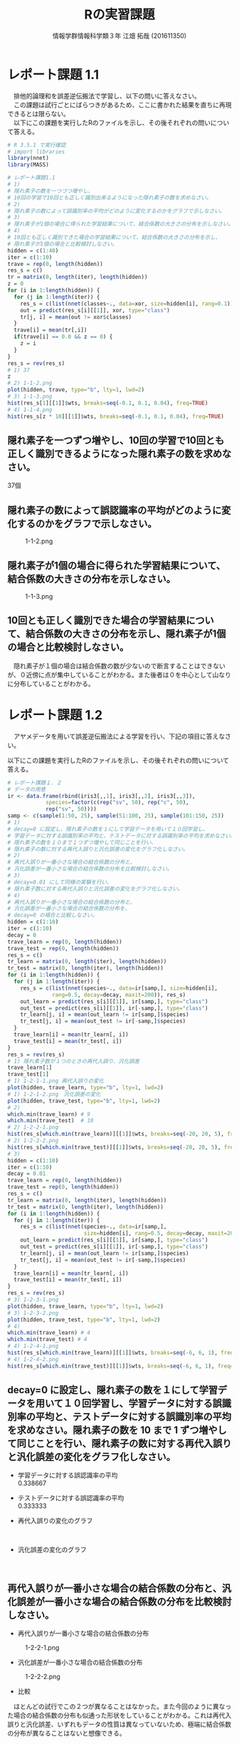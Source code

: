 
#+OPTIONS: ':nil *:t -:t ::t <:t H:3 \n:t arch:headline ^:nil
#+OPTIONS: author:t broken-links:nil c:nil creator:nil
#+OPTIONS: d:(not "LOGBOOK") date:nil e:nil email:t f:t inline:t num:t
#+OPTIONS: p:nil pri:nil prop:nil stat:t tags:t tasks:t tex:t
#+OPTIONS: timestamp:nil title:t toc:nil todo:t |:t
#+TITLE: Rの実習課題
#+SUBTITLE: 
#+DATE: 
#+AUTHOR: 情報学群情報科学類３年 江畑 拓哉 (201611350)
#+EMAIL: 
#+LANGUAGE: ja
#+SELECT_TAGS: export
#+EXCLUDE_TAGS: noexport
#+CREATOR: Emacs 24.5.1 (Org mode 9.0.2)

#+LATEX_CLASS: koma-article
#+LATEX_CLASS_OPTIONS:
#+LATEX_HEADER: 
#+LATEX_HEADER: 
#+LATEX_HEADER_EXTRA:
#+DESCRIPTION:
#+KEYWORDS:
#+SUBTITLE:
#+STARTUP: indent overview inlineimages
* レポート課題 1.1
　排他的論理和を誤差逆伝搬法で学習し、以下の問いに答えなさい。
　この課題は試行ごとにばらつきがあるため、ここに書かれた結果を直ちに再現できるとは限らない。
　以下にこの課題を実行したRのファイルを示し、その後それぞれの問いについて答える。
#+begin_src R
# R 3.5.1 で実行確認
# import libraries
library(nnet)
library(MASS)

# レポート課題1.1
# 1)
# 隠れ素子の数を一つづつ増やし、
# 10回の学習で10回とも正しく識別出来るようになった隠れ素子の数を求めなさい。
# 2)
# 隠れ素子の数によって誤識別率の平均がどのように変化するのかをグラフで示しなさい。
# 3)
# 隠れ素子が1個の場合に得られた学習結果について、結合係数の大きさの分布を示しなさい。
# 4) 
# 10回とも正しく識別できた場合の学習結果について、結合係数の大きさの分布を示し、
# 隠れ素子が1個の場合と比較検討しなさい。
hidden = c(1:40)
iter = c(1:10)
trave = rep(0, length(hidden))
res_s = c()
tr = matrix(0, length(iter), length(hidden))
z = 0
for (i in 1:length(hidden)) {
  for (j in 1:length(iter)) {
	res_s = c(list(nnet(classes~., data=xor, size=hidden[i], rang=0.1)), res_s)
	out = predict(res_s[i][[1]], xor, type="class")
	tr[j, i] = mean(out != xor$classes)
  }
  trave[i] = mean(tr[,i])
  if(trave[i] == 0.0 && z == 0) {
  	z = i
  }
}
res_s = rev(res_s)
# 1) 37
z
# 2) 1-1-2.png
plot(hidden, trave, type="b", lty=1, lwd=2)
# 3) 1-1-3.png
hist(res_s[1][[1]]$wts, breaks=seq(-0.1, 0.1, 0.04), freq=TRUE)
# 4) 1-1-4.png
hist(res_s[z * 10][[1]]$wts, breaks=seq(-0.1, 0.1, 0.04), freq=TRUE)
#+end_src
** 隠れ素子を一つずつ増やし、10回の学習で10回とも正しく識別できるようになった隠れ素子の数を求めなさい。　
37個
** 隠れ素子の数によって誤認識率の平均がどのように変化するのかをグラフで示しなさい。
#+CAPTION: 1-1-2.png
#+ATTR_LATEX: :width 8cm
[[./1-1-2.png]]
** 隠れ素子が1個の場合に得られた学習結果について、結合係数の大きさの分布を示しなさい。
#+CAPTION: 1-1-3.png
#+ATTR_LATEX: :width 8cm
[[./1-1-3.png]]
** 10回とも正しく識別できた場合の学習結果について、結合係数の大きさの分布を示し、隠れ素子が1個の場合と比較検討しなさい。
#+CAPTION: 1-1-4.png
#+ATTR_LATEX: :width 8cm
　隠れ素子が１個の場合は結合係数の数が少ないので断言することはできないが、０近傍に点が集中していることがわかる。また後者は０を中心として山なりに分布していることがわかる。
#+LATEX: \newpage
* レポート課題 1.2
　アヤメデータを用いて誤差逆伝搬法による学習を行い、下記の項目に答えなさい。

  以下にこの課題を実行したRのファイルを示し、その後それぞれの問いについて答える。
#+begin_src R
# レポート課題１．２
# データの用意
ir <- data.frame(rbind(iris3[,,1], iris3[,,2], iris3[,,3]),
			species=factor(c(rep("sv", 50), rep("c", 50),
			rep("sv", 50))))
samp <- c(sample(1:50, 25), sample(51:100, 25), sample(101:150, 25))
# 1)
# decay=0 に設定し、隠れ素子の数を１にして学習データを用いて１０回学習し、
# 学習データに対する誤識別率の平均と、テストデータに対する誤識別率の平均を求めなさい。
# 隠れ素子の数を１０まで１つずつ増やして同じことを行い、
# 隠れ素子の数に対する再代入誤りと汎化誤差の変化をグラフ化しなさい。
# 2)
# 再代入誤りが一番小さな場合の結合係数の分布と、
# 汎化誤差が一番小さな場合の結合係数の分布を比較検討しなさい。
# 3)
# decay=0.01 にして同様の実験を行い、
# 隠れ素子数に対する再代入誤りと汎化誤差の変化をグラフ化しなさい。
# 4)
# 再代入誤りが一番小さな場合の結合係数の分布と、
# 汎化誤差が一番小さな場合の結合係数の分布を、
# decay=0 の場合と比較しなさい。
hidden = c(1:10)
iter = c(1:10)
decay = 0
trave_learn = rep(0, length(hidden))
trave_test = rep(0, length(hidden))
res_s = c()
tr_learn = matrix(0, length(iter), length(hidden))
tr_test = matrix(0, length(iter), length(hidden))
for (i in 1:length(hidden)) {
  for (j in 1:length(iter)) {
  	res_s = c(list(nnet(species~., data=ir[samp,], size=hidden[i], 
              rang=0.5, decay=decay, maxit=200)), res_s)
	out_learn = predict(res_s[i][[1]], ir[samp,], type="class")
	out_test = predict(res_s[i][[1]], ir[-samp,], type="class")
	tr_learn[j, i] = mean(out_learn != ir[samp,]$species)
	tr_test[j, i] = mean(out_test != ir[-samp,]$species)
  }
  trave_learn[i] = mean(tr_learn[, i])
  trave_test[i] = mean(tr_test[, i])
}
res_s = rev(res_s)
# 1) 隠れ素子数が１つのときの再代入誤り、汎化誤差
trave_learn[1]
trave_test[1]
# 1) 1-2-1-1.png 再代入誤りの変化
plot(hidden, trave_learn, type="b", lty=1, lwd=2)
# 1) 1-2-1-2.png　汎化誤差の変化
plot(hidden, trave_test, type="b", lty=1, lwd=2)
# 2) 
which.min(trave_learn) # 9
which.min(trave_test)  # 10
# 2) 1-2-2-1.png
hist(res_s[which.min(trave_learn)][[1]]$wts, breaks=seq(-20, 20, 5), freq=TRUE)
# 2) 1-2-2-2.png
hist(res_s[which.min(trave_test)][[1]]$wts, breaks=seq(-20, 20, 5), freq=TRUE)
# 3)
hidden = c(1:10)
iter = c(1:10)
decay = 0.01
trave_learn = rep(0, length(hidden))
trave_test = rep(0, length(hidden))
res_s = c()
tr_learn = matrix(0, length(iter), length(hidden))
tr_test = matrix(0, length(iter), length(hidden))
for (i in 1:length(hidden)) {
  for (j in 1:length(iter)) {
  	res_s = c(list(nnet(species~., data=ir[samp,], 
                        size=hidden[i], rang=0.5, decay=decay, maxit=200)), res_s)
	out_learn = predict(res_s[i][[1]], ir[samp,], type="class")
	out_test = predict(res_s[i][[1]], ir[-samp,], type="class")
	tr_learn[j, i] = mean(out_learn != ir[samp,]$species)
	tr_test[j, i] = mean(out_test != ir[-samp,]$species)
  }
  trave_learn[i] = mean(tr_learn[, i])
  trave_test[i] = mean(tr_test[, i])
}
res_s = rev(res_s)
# 3) 1-2-3-1.png
plot(hidden, trave_learn, type="b", lty=1, lwd=2)
# 3) 1-2-3-2.png
plot(hidden, trave_test, type="b", lty=1, lwd=2)
# 4)
which.min(trave_learn) # 4
which.min(trave_test) # 4
# 4) 1-2-4-1.png
hist(res_s[which.min(trave_learn)][[1]]$wts, breaks=seq(-6, 6, 1), freq=TRUE)
# 4) 1-2-4-2.png
hist(res_s[which.min(trave_test)][[1]]$wts, breaks=seq(-6, 6, 1), freq=TRUE)
#+end_src
** decay=0 に設定し、隠れ素子の数を１にして学習データを用いて１０回学習し、学習データに対する誤識別率の平均と、テストデータに対する誤識別率の平均を求めなさい。隠れ素子の数を 10 まで 1 ずつ増やして同じことを行い、隠れ素子の数に対する再代入誤りと汎化誤差の変化をグラフ化しなさい。

- 学習データに対する誤認識率の平均
     0.338667
- テストデータに対する誤認識率の平均
     0.333333

- 再代入誤りの変化のグラフ

    #+CAPTION: 1-2-1-1.png
    #+ATTR_LATEX: :width 8cm
    [[./1-2-1-1.png]]
#+LATEX: \newpage
- 汎化誤差の変化のグラフ

    #+CAPTION: 1-2-1-2.png
    #+ATTR_LATEX: :width 8cm
    [[./1-2-1-2.png]]
#+LATEX: \newpage
** 再代入誤りが一番小さな場合の結合係数の分布と、汎化誤差が一番小さな場合の結合係数の分布を比較検討しなさい。
- 再代入誤りが一番小さな場合の結合係数の分布

#+CAPTION: 1-2-2-1.png
#+ATTR_LATEX: :width 8cm
[[./1-2-2-1.png]]
- 汎化誤差が一番小さな場合の結合係数の分布

#+CAPTION: 1-2-2-2.png
#+ATTR_LATEX: :width 8cm
[[./1-2-2-2.png]]

- 比較
　ほとんどの試行でこの２つが異なることはなかった。また今回のように異なった場合の結合係数の分布も似通った形状をしていることがわかる。これは再代入誤りと汎化誤差、いずれもデータの性質は異なっていないため、極端に結合係数の分布が異なることはないと想像できる。
#+LATEX: \newpage
** decay=0.01 にして同様の実験を行い、隠れ素子数に対する再代入誤りと汎化誤差の変化をグラフ化しなさい。

- 再代入誤りの変化のグラフ
#+CAPTION: 1-2-3-1.png
#+ATTR_LATEX: :width 8cm
[[./1-2-3-1.png]]
- 汎化誤差の変化のグラフ
#+CAPTION: 1-2-3-2.png
#+ATTR_LATEX: :width 8cm
[[./1-2-3-2.png]]
#+LATEX: \newpage
** 再代入誤りが一番小さな場合の結合係数の分布と、汎化誤差が一番小さな場合の結合係数の分布を、decay=0 の場合と比較しなさい。
- 再代入誤りが一番小さな場合の結合係数の分布
#+CAPTION: 1-2-4-1.png
#+ATTR_LATEX: :width 8cm
[[./1-2-4-1.png]]
- 汎化誤差が一番小さな場合の結合係数の分布
#+CAPTION: 1-2-4-2.png
#+ATTR_LATEX: :width 8cm
[[./1-2-4-2.png]]
- 比較
どちらも同じ場合の分布なので差は生じない。
#+LATEX: \newpage
* レポート課題 2.1
  　例題に従って全結合型3層パーセプトロンによる手書き数字認識システムを実装し、下記の問いに答えなさい。

  以下にこの課題を実行したRのファイルを示し、その後それぞれの問いについて答える。
#+begin_src R
# R 3.5.1 で実行確認
# import libraries
library(nnet)
library(MASS)
library(mxnet)

# create dataset
train <- read.csv("data/short_prac_train.csv", header = TRUE)
test <- read.csv("data/short_prac_test.csv", header = TRUE)
train <- data.matrix(train) test <- data.matrix(test)
train.x <- train[,-1]
train.y <- train[,1]
test_org <- test
test <- test[,-1]
train.x <- t(train.x/255) # [0, 255] -> [0, 1]
test <- t(test/255)
table(train.y)

# check image
image(x=seq(1:28),y=seq(1:28), matrix(train.x[,4], 28, 28)[, 28:1],
      col = gray(0:255/255))

# sample 
# network settings
data <- mx.symbol.Variable("data")
fc1 <- mx.symbol.FullyConnected(data, name="fc1", num_hidden=128)
act1 <- mx.symbol.Activation(fc1, name="relu1", act_type="relu")
fc2 <- mx.symbol.FullyConnected(act1, name="fc2", num_hidden=64)
act2 <- mx.symbol.Activation(fc2, name="relu2", act_type="relu")
fc3 <- mx.symbol.FullyConnected(act2, name="fc3", num_hidden=10)
softmax <- mx.symbol.SoftmaxOutput(fc3, name="sm")

# network training
devices <- mx.cpu()
mx.set.seed(0)
model <- mx.model.FeedForward.create(softmax, X = train.x, y = train.y, 
                                     initializer = mx.init.uniform(0.07),
                                     ctx = devices,
                                     num.round = 10, array.batch.size = 100,
                                     learning.rate=0.05,
                                     momentum=0.9, wd=0.00001,
                                     eval.metric = mx.metric.accuracy,
                                     epoch.end.callback = 
                                       mx.callback.log.train.metric(100))

preds <- predict(model, test, ctx=devices)
pred.label <- max.col(t(preds)) -1
sum(diag(table(test_org[,1], pred.label))) / 1000
table(test_org[,1], pred.label)

# レポート課題２．１
# 1) 
# ３つの異なった乱数の種を用いて、学習データとテストデータに対する認識率を求めなさい。
# 2)
# 最初の2つの隠れ層の非線形出力関数をシグモイド関数(sigmoid) にした場合、
# 認識率はどのようになるか。
# ReLUの場合と同じ条件で実験し、比較しなさい。

training_mnist <- function(seed, activate_fun) {
  # network settings 
  data <- mx.symbol.Variable("data")
  fc1 <- mx.symbol.FullyConnected(data, name="fc1", num_hidden=128)
  act1 <- mx.symbol.Activation(fc1, name="relu1", act_type=activate_fun)
  fc2 <- mx.symbol.FullyConnected(act1, name="fc2", num_hidden=64)
  act2 <- mx.symbol.Activation(fc2, name="relu2", act_type=activate_fun)
  fc3 <- mx.symbol.FullyConnected(act2, name="fc3", num_hidden=10)
  softmax <- mx.symbol.SoftmaxOutput(fc3, name="sm")
  
  devices <- mx.cpu()
  mx.set.seed(seed)
  
  # training network
  model <- mx.model.FeedForward.create(softmax, X = train.x, y = train.y, 
                                       initializer = mx.init.uniform(0.07),
                                       ctx = devices,
                                       num.round = 10, array.batch.size = 100,
                                       learning.rate=0.05,
                                       momentum=0.9, wd=0.00001,
                                       eval.metric = mx.metric.accuracy,
                                       epoch.end.callback = 
                                         mx.callback.log.train.metric(100))
  preds <- predict(model, test, ctx=devices)
  pred.label <- max.col(t(preds)) -1
  return(mean(test_org[,1] == pred.label))
}

# 1)
seeds = list(11, 25, 2018)

training_mnist(seeds[1][[1]], "relu")

# --------------------------------------------
# [1] Train-accuracy=0.41060000102967
# [2] Train-accuracy=0.813400003910065
# [3] Train-accuracy=0.891999999284744
# [4] Train-accuracy=0.911600003242493
# [5] Train-accuracy=0.937400004863739
# [6] Train-accuracy=0.948400005102158
# [7] Train-accuracy=0.966600004434586
# [8] Train-accuracy=0.974000008106232
# [9] Train-accuracy=0.979200007915497
# [10] Train-accuracy=0.984000010490418
# [1] 0.938
# --------------------------------------------

training_mnist(seeds[2][[1]], "relu")
# --------------------------------------------
# [1] Train-accuracy=0.426600000560284
# [2] Train-accuracy=0.818000000715256
# [3] Train-accuracy=0.873200000524521
# [4] Train-accuracy=0.902800003290176
# [5] Train-accuracy=0.933199996948242
# [6] Train-accuracy=0.950400000810623
# [7] Train-accuracy=0.961600004434586
# [8] Train-accuracy=0.96960000872612
# [9] Train-accuracy=0.979400007724762
# [10] Train-accuracy=0.98080001115799
# [1] 0.941
# --------------------------------------------

training_mnist(seeds[3][[1]], "relu")
# --------------------------------------------
# [1] Train-accuracy=0.44320000231266
# [2] Train-accuracy=0.831800000667572
# [3] Train-accuracy=0.890200002193451
# [4] Train-accuracy=0.921600000858307
# [5] Train-accuracy=0.937600003480911
# [6] Train-accuracy=0.949200004339218
# [7] Train-accuracy=0.960400002002716
# [8] Train-accuracy=0.969600001573563
# [9] Train-accuracy=0.971800007820129
# [10] Train-accuracy=0.967400006055832
# [1] 0.931
# --------------------------------------------

# 2)
training_mnist(seeds[1][[1]], "sigmoid")
# --------------------------------------------
# [1] Train-accuracy=0.0967999996244907
# [2] Train-accuracy=0.117599999085069
# [3] Train-accuracy=0.153000000119209
# [4] Train-accuracy=0.275600000321865
# [5] Train-accuracy=0.43559999704361
# [6] Train-accuracy=0.577199996709824
# [7] Train-accuracy=0.684799997806549
# [8] Train-accuracy=0.750999997854233
# [9] Train-accuracy=0.796199997663498
# [10] Train-accuracy=0.821999995708466
# [1] 0.827
# --------------------------------------------

training_mnist(seeds[2][[1]], "sigmoid")
# --------------------------------------------
# [1] Train-accuracy=0.102400000393391
# [2] Train-accuracy=0.106399999856949
# [3] Train-accuracy=0.132000000178814
# [4] Train-accuracy=0.217799999862909
# [5] Train-accuracy=0.385399999022484
# [6] Train-accuracy=0.526599999666214
# [7] Train-accuracy=0.66940000295639
# [8] Train-accuracy=0.76299999833107
# [9] Train-accuracy=0.807399994134903
# [10] Train-accuracy=0.829199995994568
# [1] 0.84
# --------------------------------------------

training_mnist(seeds[3][[1]], "sigmoid")
# --------------------------------------------
# [1] Train-accuracy=0.0975999997928739
# [2] Train-accuracy=0.106199999824166
# [3] Train-accuracy=0.129200000017881
# [4] Train-accuracy=0.204800001382828
# [5] Train-accuracy=0.416599997282028
# [6] Train-accuracy=0.578999997973442
# [7] Train-accuracy=0.695199999809265
# [8] Train-accuracy=0.759400001764297
# [9] Train-accuracy=0.807399997711182
# [10] Train-accuracy=0.839199997186661
# [1] 0.837
# --------------------------------------------
#+end_src
** 3つの異なった乱数の種を用いて、学習データとテストデータに対する認識率を求めなさい。
　乱数の種として、 11, 25, 2018 を用いた。
　認識率は以下の通りになった。
|--------------+-------------------+------------------+-------------------|
|              |                11 |               25 |              2018 |
|--------------+-------------------+------------------+-------------------|
| 学習データ   | 0.984000010490418 | 0.98080001115799 | 0.967400006055832 |
| テストデータ |             0.938 |            0.941 |             0.931 |
|--------------+-------------------+------------------+-------------------|

** 最初の2つの隠れ層の非線形出力関数をシグモイド関数(sigmoid)にした場合、認識率はどのようになるか。ReLU の場合と同じ条件で実験し、比較しなさい。

　以下の通りになった。
|--------------+-------------------+-------------------+-------------------|
|              |                11 |                25 |              2018 |
|--------------+-------------------+-------------------+-------------------|
| ReLU         |                   |                   |                   |
| 学習データ   | 0.984000010490418 |  0.98080001115799 | 0.967400006055832 |
| テストデータ |             0.938 |             0.941 |             0.931 |
|--------------+-------------------+-------------------+-------------------|
| sigmoid      |                   |                   |                   |
| 学習データ   | 0.821999995708466 | 0.829199995994568 | 0.839199997186661 |
| テストデータ |             0.827 |              0.84 |             0.837 |
|--------------+-------------------+-------------------+-------------------|

　sigmoid 関数を用いると　ReLUよりもやや精度が低くなったように感じる。しかし、学習データとテストデータの認識率の差を見ると、後者の方が小さいため、より適切なネットワーク構成を考えることができれば、ReLU以上の精度を汎化性能を得られる可能性があるのかもしれない。
#+LATEX: \newpage
* レポート課題 3.1
　以下にレポート課題 3.1 から 3.6 までを実行したRのファイルを示し、その後それぞれの問いについて答える。
#+begin_src R
# R 3.5.1 で実行確認
# import libraries
library(nnet)
library(MASS)
library(mxnet)

# create dataset
train <- read.csv("data/short_prac_train.csv", header = TRUE)
test <- read.csv("data/short_prac_test.csv", header = TRUE)
train <- data.matrix(train) 
test <- data.matrix(test)
train.x <- train[,-1]
train.y <- train[,1]
test_org <- test
test <- test[,-1]
train.x <- t(train.x/255) # [0, 255] -> [0, 1]
test <- t(test/255)
table(train.y)

# input layer
data <- mx.symbol.Variable("data")

# hidden layer 1 
conv1 <- mx.symbol.Convolution(data=data, kernel=c(5, 5), num_filter=20)
tanh1 <- mx.symbol.Activation(data=conv1, act_type="tanh")
pool1 <- mx.symbol.Pooling(data=tanh1, pool_type="max", kernel=c(2, 2),
                           stride=c(2, 2))
drop1 <- mx.symbol.Dropout(data=pool1, p=0.5)

# hidden layer 2
conv2 <- mx.symbol.Convolution(data=drop1, kernel=c(5,5), num_filter=50)
tanh2 <- mx.symbol.Activation(data=conv2, act_type="tanh")
pool2 <- mx.symbol.Pooling(data=tanh2, pool_type="max", kernel=c(2, 2),
                           stride=c(2, 2))
drop2 <- mx.symbol.Dropout(data=pool2, p=0.5)

# fully connected layer 1
flatten <- mx.symbol.Flatten(data=drop2)
fc1 <- mx.symbol.FullyConnected(data=flatten, num_hidden=500)
tanh3 <- mx.symbol.Activation(data=fc1, act_type="tanh")
drop3 <- mx.symbol.Dropout(data=tanh3, p=0.5)

# fully connected layer 2
fc2 <- mx.symbol.FullyConnected(data=drop3, num_hidden=10)

# output layer
lenet <- mx.symbol.SoftmaxOutput(data=fc2)

# preparing train/test data
train.array <- train.x
dim(train.array) <- c(28, 28, 1, ncol(train.x))

test.array <- test 
dim(test.array) <- c(28, 28, 1, ncol(test))

# preparing training
mx.set.seed(0)
devices <- mx.cpu()
tic <- proc.time()

# training model
model.CNNtanhDrop <- mx.model.FeedForward.create(lenet, X=train.array,
                                                 y=train.y, ctx=devices, 
                                                 num.round = 30, 
                                                 array.batch.size = 100,
                                                 learning.rate=0.05,
                                                 momentum=0.9, 
                                                 wd=0.000001,
                                                 eval.metric=mx.metric.accuracy,
                                                 batch.end.callback =
                                                   mx.callback.log.train.metric(100))
print(proc.time() - tic)
preds <- predict(model.CNNtanhDrop, test.array, ctx=devices)
pred.label <- max.col(t(preds)) -1
sum(diag(table(test_org[,1], pred.label))) / 1000
# 1)
# 1-1)
# M1 : 24
# N1 : 5000
# M2 : 12
# N2 : 5000
# 1-2)
# M3 : 8
# N3 : 5000
# M4 : 4
# N4 : 5000
# 1-3)
# 3次元配列2次元配列に変換している
# 2)
# ---------------------------------------------
# [1] Train-accuracy=0.0943999997526407
# [2] Train-accuracy=0.089199999794364
# [3] Train-accuracy=0.095800000205636
# [4] Train-accuracy=0.353800000697374
# [5] Train-accuracy=0.815199997425079
# [6] Train-accuracy=0.879399998188019
# [7] Train-accuracy=0.910400002002716
# [8] Train-accuracy=0.919399999380112
# [9] Train-accuracy=0.933800001144409
# [10] Train-accuracy=0.933000004291534
# [11] Train-accuracy=0.939599999189377
# [12] Train-accuracy=0.945799996852875
# [13] Train-accuracy=0.944800004959106
# [14] Train-accuracy=0.945000002384186
# [15] Train-accuracy=0.946200004816055
# [16] Train-accuracy=0.960200003385544
# [17] Train-accuracy=0.956600003242493
# [18] Train-accuracy=0.954999998807907
# [19] Train-accuracy=0.958400005102158
# [20] Train-accuracy=0.961600004434586
# [21] Train-accuracy=0.962000002861023
# [22] Train-accuracy=0.960800007581711
# [23] Train-accuracy=0.964000006914139
# [24] Train-accuracy=0.965400005578995
# [25] Train-accuracy=0.966400007009506
# [26] Train-accuracy=0.968800005912781
# [27] Train-accuracy=0.964800003767014
# [28] Train-accuracy=0.967800005674362
# [29] Train-accuracy=0.965600006580353
# [30] Train-accuracy=0.969400007724762
# [1] 0.986
# ---------------------------------------------

training_mnist_cnn = function(dropout, activate_fn) {
  # input layer
  data <- mx.symbol.Variable("data")
  
  # hidden layer 1 
  conv1 <- mx.symbol.Convolution(data=data, kernel=c(5, 5), num_filter=20)
  tanh1 <- mx.symbol.Activation(data=conv1, act_type=activate_fn)
  pool1 <- mx.symbol.Pooling(data=tanh1, pool_type="max", kernel=c(2, 2),
                             stride=c(2, 2))
  
  if (dropout) {
    drop1 <- mx.symbol.Dropout(data=pool1, p=0.5)
  } else {
    drop1 <- pool1
  }
  
  # hidden layer 2
  conv2 <- mx.symbol.Convolution(data=drop1, kernel=c(5,5), num_filter=50)
  tanh2 <- mx.symbol.Activation(data=conv2, act_type=activate_fn)
  pool2 <- mx.symbol.Pooling(data=tanh2, pool_type="max", kernel=c(2, 2),
                             stride=c(2, 2))
  
  if (dropout) {
    drop2 <- mx.symbol.Dropout(data=pool2, p=0.5)
  } else {
    drop2 <- pool2
  }
  
  # fully connected layer 1
  flatten <- mx.symbol.Flatten(data=drop2)
  fc1 <- mx.symbol.FullyConnected(data=flatten, num_hidden=500)
  tanh3 <- mx.symbol.Activation(data=fc1, act_type=activate_fn)
  
  if (dropout) {
    drop3 <- mx.symbol.Dropout(data=tanh3, p=0.5)
  } else {
    drop3 <- tanh3
  }
  
  # fully connected layer 2
  fc2 <- mx.symbol.FullyConnected(data=drop3, num_hidden=10)
  
  # output layer
  lenet <- mx.symbol.SoftmaxOutput(data=fc2)
  
  # preparing train/test data
  train.array <- train.x
  dim(train.array) <- c(28, 28, 1, ncol(train.x))
  
  test.array <- test 
  dim(test.array) <- c(28, 28, 1, ncol(test))
  
  # preparing training
  mx.set.seed(0)
  devices <- mx.cpu()
  tic <- proc.time()
  
  # training model
  model.CNNtanhDrop <- mx.model.FeedForward.create(lenet, X=train.array,
                                      y=train.y, ctx=devices, num.round = 30,
                                      array.batch.size = 100,
                                      learning.rate=0.05, momentum=0.9, wd=0.000001,
                                      eval.metric=mx.metric.accuracy,
                                      batch.end.callback = 
                                        mx.callback.log.train.metric(100))
  print(proc.time() - tic)
  preds <- predict(model.CNNtanhDrop, test.array, ctx=devices)
  pred.label <- max.col(t(preds)) -1
  sum(diag(table(test_org[,1], pred.label))) / 1000
}

# 3)
training_mnist_cnn(FALSE, "tanh")
# --------------------------------------------------------------------
# [1] Train-accuracy=0.0951999997347593
# [2] Train-accuracy=0.0893999997526407
# [3] Train-accuracy=0.0931999997794628
# [4] Train-accuracy=0.353799997121096
# [5] Train-accuracy=0.841599998474121
# [6] Train-accuracy=0.91860000371933
# [7] Train-accuracy=0.951199996471405
# [8] Train-accuracy=0.96200000166893
# [9] Train-accuracy=0.970600011348724
# [10] Train-accuracy=0.980000009536743
# [11] Train-accuracy=0.984800010919571
# [12] Train-accuracy=0.991400008201599
# [13] Train-accuracy=0.992800006866455
# [14] Train-accuracy=0.994400005340576
# [15] Train-accuracy=0.996200003623962
# [16] Train-accuracy=0.995200004577637
# [17] Train-accuracy=0.996800003051758
# [18] Train-accuracy=0.998200001716614
# [19] Train-accuracy=0.999400000572205
# [20] Train-accuracy=1
# [21] Train-accuracy=1
# [22] Train-accuracy=1
# [23] Train-accuracy=1
# [24] Train-accuracy=1
# [25] Train-accuracy=1
# [26] Train-accuracy=1
# [27] Train-accuracy=1
# [28] Train-accuracy=1
# [29] Train-accuracy=1
# [30] Train-accuracy=1
# user  system elapsed 
# 549.00  251.10  163.95 
# [1] 0.982
# --------------------------------------------------------------------
# comment: over fitting
# 4)
training_mnist_cnn(FALSE, "relu")
# --------------------------------------------------------------------
# [1] Train-accuracy=0.0957999996095896
# [2] Train-accuracy=0.0893999997526407
# [3] Train-accuracy=0.0903999998420477
# [4] Train-accuracy=0.112800000011921
# [5] Train-accuracy=0.434800001382828
# [6] Train-accuracy=0.876400001049042
# [7] Train-accuracy=0.945999997854233
# [8] Train-accuracy=0.963000003099442
# [9] Train-accuracy=0.964600006341934
# [10] Train-accuracy=0.971200007200241
# [11] Train-accuracy=0.978200010061264
# [12] Train-accuracy=0.987200009822846
# [13] Train-accuracy=0.989800009727478
# [14] Train-accuracy=0.991600008010864
# [15] Train-accuracy=0.992000007629395
# [16] Train-accuracy=0.996000003814697
# [17] Train-accuracy=0.997800002098084
# [18] Train-accuracy=0.999400000572205
# [19] Train-accuracy=0.999400000572205
# [20] Train-accuracy=0.998400001525879
# [21] Train-accuracy=0.999800000190735
# [22] Train-accuracy=0.999000000953674
# [23] Train-accuracy=0.999400000572205
# [24] Train-accuracy=0.999800000190735
# [25] Train-accuracy=0.999800000190735
# [26] Train-accuracy=0.999800000190735
# [27] Train-accuracy=1
# [28] Train-accuracy=1
# [29] Train-accuracy=1
# [30] Train-accuracy=1
# user  system elapsed 
# 513.99  243.98  154.81 
# [1] 0.982
# --------------------------------------------------------------------
# 5)
training_mnist_cnn(TRUE, "relu")
# [1] Train-accuracy=0.0949999997764826
# [2] Train-accuracy=0.0893999997526407
# [3] Train-accuracy=0.0899999997764826
# [4] Train-accuracy=0.100199999809265
# [5] Train-accuracy=0.359799997210503
# [6] Train-accuracy=0.774200001955032
# [7] Train-accuracy=0.879999998807907
# [8] Train-accuracy=0.90300000667572
# [9] Train-accuracy=0.920800005197525
# [10] Train-accuracy=0.927600004673004
# [11] Train-accuracy=0.94440000295639
# [12] Train-accuracy=0.945800001621246
# [13] Train-accuracy=0.945199998617172
# [14] Train-accuracy=0.949000002145767
# [15] Train-accuracy=0.953400001525879
# [16] Train-accuracy=0.960600000619888
# [17] Train-accuracy=0.955800002813339
# [18] Train-accuracy=0.963600004911423
# [19] Train-accuracy=0.960200004577637
# [20] Train-accuracy=0.964400005340576
# [21] Train-accuracy=0.966000009775162
# [22] Train-accuracy=0.967400008440018
# [23] Train-accuracy=0.964800004959106
# [24] Train-accuracy=0.968200006484985
# [25] Train-accuracy=0.969400004148483
# [26] Train-accuracy=0.970800008773804
# [27] Train-accuracy=0.971400009393692
# [28] Train-accuracy=0.966400008201599
# [29] Train-accuracy=0.968200007677078
# [30] Train-accuracy=0.972400006055832
# user  system elapsed 
# 543.69  238.85  157.29 
# [1] 0.98
# ---------------------------------------------------------
#+end_src
** 第1隠れ層の conv1 の出力素子数は $M_1 \times M_1 \times N_1$ である。また、pool1 の出力素子数は $M_2 \times M_2 \times N_2$ である。 $M_1, N_1$ と $M_2, N_2$ はいくつか。
- $M_1$ 24
- $N_1$ 5000
- $M_2$ 12
- $N_2$ 5000
** 第2隠れ層の conv2 の出力素子数は $M_3 \times M_3 \times N_3$ である。また、 pool2 の出力素子数は $M_4 \times M_4 \times N_4$ である。$M_3, N_3$ と $M_4, N_4$ はいくつか。
- $M_1$ 8
- $N_1$ 5000
- $M_2$ 4
- $N_2$ 5000
** 第1結合層への入力を作っている mx.symbol.Flatten() 関数の役割は何か。
　３次元配列を、第１次元と第２次元をまとめることで、２次元配列に変換している。
* レポート課題 3.2
　学習データとテストデータに対する正答率はいくつになったか。
|--------------+-------------------|
| 学習データ   | 0.969400007724762 |
| テストデータ |             0.986 |
|--------------+-------------------|

* レポート課題 3.3
　dropout 正則化を外した場合、学習データとテストデータに対する正答率はいくつになったか。
|--------------+-------|
| 学習データ   |     1 |
| テストデータ | 0.982 |
|--------------+-------|

* レポート課題 3.4
　dropout 正則化を外した状態で、出力関数を tanh から ReLU に変えた場合、学習データとテストデータに対する正答率はいくつになったか。
|--------------+-------|
| 学習データ   |     1 |
| テストデータ | 0.982 |
|--------------+-------|

* レポート課題 3.5
　dropout 正則化と ReLU と用いた場合、学習データとテストdセータに対する正答率はいくつになったか。
|--------------+-------------------|
| 学習データ   | 0.972400006055832 |
| テストデータ |              0.98 |
|--------------+-------------------|

* レポート課題 3.6
　以上の比較実験から、 dropout 正則化は有効といえるか？また、出力関数はどちらがよいといえるか。

　テストデータの値の差から、有効と言える。また出力関数は ReLU の方が適切であるように考えられる。しかし、この値の差は非常に軽微であるように見え、もう少し難しい問題を用いて性能比較を行わなければ明言することはできないだろう。
* レポート課題 3.7
以上の中で、テストデータに対する正答率が最も良い組み合わせのネットワークに Kaggle の学習データで学習させなさい。Kaggle のテストデータに対する識別結果を下記の手順で作成し、 Kaggle に submit しなさい。正答率と順位はいくつになったか。
　
　
